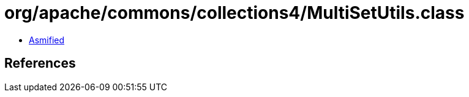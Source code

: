 = org/apache/commons/collections4/MultiSetUtils.class

 - link:MultiSetUtils-asmified.java[Asmified]

== References

